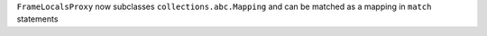 ``FrameLocalsProxy`` now subclasses ``collections.abc.Mapping`` and can be
matched as a mapping in ``match`` statements
